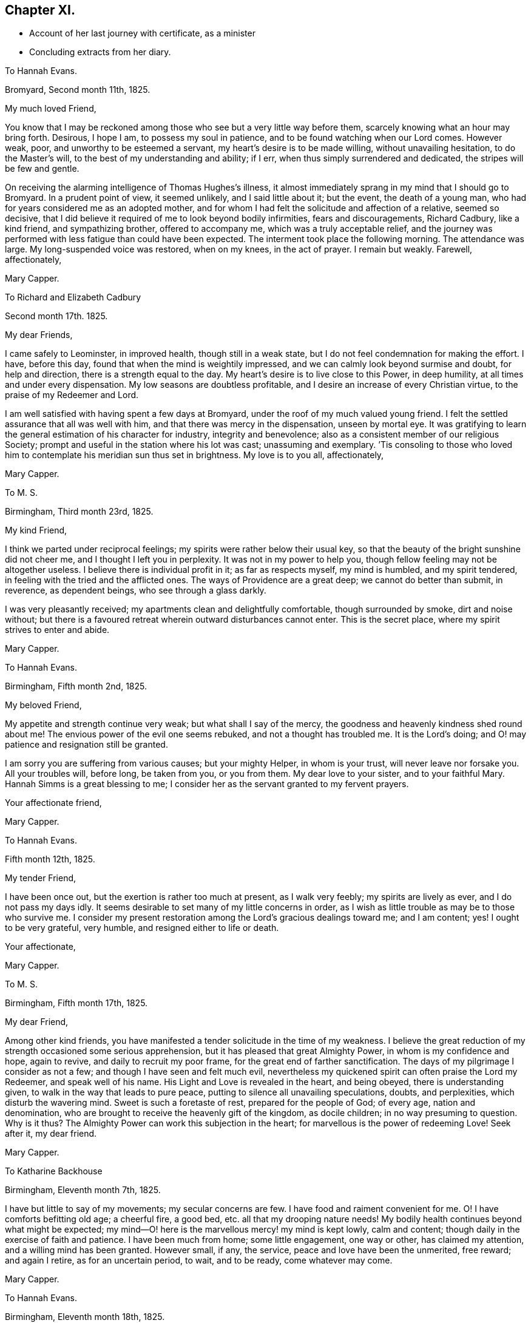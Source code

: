 == Chapter XI.

[.chapter-synopsis]
* Account of her last journey with certificate, as a minister
* Concluding extracts from her diary.

[.embedded-content-document.letter]
--

[.letter-heading]
To Hannah Evans.

[.signed-section-context-open]
Bromyard, Second month 11th, 1825.

[.salutation]
My much loved Friend,

You know that I may be reckoned among those who see but a very little way before them,
scarcely knowing what an hour may bring forth.
Desirous, I hope I am, to possess my soul in patience,
and to be found watching when our Lord comes.
However weak, poor, and unworthy to be esteemed a servant,
my heart`'s desire is to be made willing, without unavailing hesitation,
to do the Master`'s will, to the best of my understanding and ability; if I err,
when thus simply surrendered and dedicated, the stripes will be few and gentle.

On receiving the alarming intelligence of Thomas Hughes`'s illness,
it almost immediately sprang in my mind that I should go to Bromyard.
In a prudent point of view, it seemed unlikely, and I said little about it;
but the event, the death of a young man,
who had for years considered me as an adopted mother,
and for whom I had felt the solicitude and affection of a relative, seemed so decisive,
that I did believe it required of me to look beyond bodily infirmities,
fears and discouragements, Richard Cadbury, like a kind friend, and sympathizing brother,
offered to accompany me, which was a truly acceptable relief,
and the journey was performed with less fatigue than could have been expected.
The interment took place the following morning.
The attendance was large.
My long-suspended voice was restored, when on my knees, in the act of prayer.
I remain but weakly.
Farewell, affectionately,

[.signed-section-signature]
Mary Capper.

--

[.embedded-content-document.letter]
--

[.letter-heading]
To Richard and Elizabeth Cadbury

[.signed-section-context-open]
Second month 17th. 1825.

[.salutation]
My dear Friends,

I came safely to Leominster, in improved health, though still in a weak state,
but I do not feel condemnation for making the effort.
I have, before this day, found that when the mind is weightily impressed,
and we can calmly look beyond surmise and doubt, for help and direction,
there is a strength equal to the day.
My heart`'s desire is to live close to this Power, in deep humility,
at all times and under every dispensation.
My low seasons are doubtless profitable,
and I desire an increase of every Christian virtue,
to the praise of my Redeemer and Lord.

I am well satisfied with having spent a few days at Bromyard,
under the roof of my much valued young friend.
I felt the settled assurance that all was well with him,
and that there was mercy in the dispensation, unseen by mortal eye.
It was gratifying to learn the general estimation of his character for industry,
integrity and benevolence; also as a consistent member of our religious Society;
prompt and useful in the station where his lot was cast; unassuming and exemplary.
`'Tis consoling to those who loved him to contemplate his meridian sun thus set in brightness.
My love is to you all, affectionately,

[.signed-section-signature]
Mary Capper.

--

[.embedded-content-document.letter]
--

[.letter-heading]
To M. S.

[.signed-section-context-open]
Birmingham, Third month 23rd, 1825.

[.salutation]
My kind Friend,

I think we parted under reciprocal feelings;
my spirits were rather below their usual key,
so that the beauty of the bright sunshine did not cheer me,
and I thought I left you in perplexity.
It was not in my power to help you, though fellow feeling may not be altogether useless.
I believe there is individual profit in it; as far as respects myself,
my mind is humbled, and my spirit tendered,
in feeling with the tried and the afflicted ones.
The ways of Providence are a great deep; we cannot do better than submit, in reverence,
as dependent beings, who see through a glass darkly.

I was very pleasantly received; my apartments clean and delightfully comfortable,
though surrounded by smoke, dirt and noise without;
but there is a favoured retreat wherein outward disturbances cannot enter.
This is the secret place, where my spirit strives to enter and abide.

[.signed-section-signature]
Mary Capper.

--

[.embedded-content-document.letter]
--

[.letter-heading]
To Hannah Evans.

[.signed-section-context-open]
Birmingham, Fifth month 2nd, 1825.

[.salutation]
My beloved Friend,

My appetite and strength continue very weak; but what shall I say of the mercy,
the goodness and heavenly kindness shed round about me!
The envious power of the evil one seems rebuked, and not a thought has troubled me.
It is the Lord`'s doing; and O! may patience and resignation still be granted.

I am sorry you are suffering from various causes; but your mighty Helper,
in whom is your trust, will never leave nor forsake you.
All your troubles will, before long, be taken from you, or you from them.
My dear love to your sister, and to your faithful Mary.
Hannah Simms is a great blessing to me;
I consider her as the servant granted to my fervent prayers.

[.signed-section-closing]
Your affectionate friend,

[.signed-section-signature]
Mary Capper.

--

[.embedded-content-document.letter]
--

[.letter-heading]
To Hannah Evans.

[.signed-section-context-open]
Fifth month 12th, 1825.

[.salutation]
My tender Friend,

I have been once out, but the exertion is rather too much at present,
as I walk very feebly; my spirits are lively as ever, and I do not pass my days idly.
It seems desirable to set many of my little concerns in order,
as I wish as little trouble as may be to those who survive me.
I consider my present restoration among the Lord`'s gracious dealings toward me;
and I am content; yes!
I ought to be very grateful, very humble, and resigned either to life or death.

[.signed-section-closing]
Your affectionate,

[.signed-section-signature]
Mary Capper.

--

[.embedded-content-document.letter]
--

[.letter-heading]
To M. S.

[.signed-section-context-open]
Birmingham, Fifth month 17th, 1825.

[.salutation]
My dear Friend,

Among other kind friends,
you have manifested a tender solicitude in the time of my weakness.
I believe the great reduction of my strength occasioned some serious apprehension,
but it has pleased that great Almighty Power, in whom is my confidence and hope,
again to revive, and daily to recruit my poor frame,
for the great end of farther sanctification.
The days of my pilgrimage I consider as not a few;
and though I have seen and felt much evil,
nevertheless my quickened spirit can often praise the Lord my Redeemer,
and speak well of his name.
His Light and Love is revealed in the heart, and being obeyed,
there is understanding given, to walk in the way that leads to pure peace,
putting to silence all unavailing speculations, doubts, and perplexities,
which disturb the wavering mind.
Sweet is such a foretaste of rest, prepared for the people of God; of every age,
nation and denomination, who are brought to receive the heavenly gift of the kingdom,
as docile children; in no way presuming to question.
Why is it thus?
The Almighty Power can work this subjection in the heart;
for marvellous is the power of redeeming Love!
Seek after it, my dear friend.

[.signed-section-signature]
Mary Capper.

--

[.embedded-content-document.letter]
--

[.letter-heading]
To Katharine Backhouse

[.signed-section-context-open]
Birmingham, Eleventh month 7th, 1825.

I have but little to say of my movements; my secular concerns are few.
I have food and raiment convenient for me.
O! I have comforts befitting old age; a cheerful fire, a good bed,
etc. all that my drooping nature needs!
My bodily health continues beyond what might be expected;
my mind--O! here is the marvellous mercy! my mind is kept lowly, calm and content;
though daily in the exercise of faith and patience.
I have been much from home; some little engagement, one way or other,
has claimed my attention, and a willing mind has been granted.
However small, if any, the service, peace and love have been the unmerited, free reward;
and again I retire, as for an uncertain period, to wait, and to be ready,
come whatever may come.

[.signed-section-signature]
Mary Capper.

--

[.embedded-content-document.letter]
--

[.letter-heading]
To Hannah Evans.

[.signed-section-context-open]
Birmingham, Eleventh month 18th, 1825.

[.salutation]
My beloved Friend,

Before you receive this,
you will probably have heard of the death of S. Burlingham`'s amiable wife;
the interment to take place on first-day afternoon.
If your bodily ability permit,
I think our tender regard and sympathy would not
admit of hesitation to meet in the scene of sorrow.

I am not very well, yet I dare not get from under the solemn pressure on my spirit.
Ease and quiet seem desirable,
but no outward consideration can come in competition
with the little sacrifices we can make,
in endeavouring to fulfill our apprehended duties, whether active or passive.
I very often think, my dear friend, of your comparatively solitary, patient,
enduring exercise, and unfeigned solicitude for the increase of righteousness.
Your secret wrestlings and earnest prayers, in the silence of all flesh, I do not,
cannot doubt, are as acceptable as the obvious, active services,
where something of self may be intermingled, sometimes I have thought more availing.

In heart-humbling feelings on my own account, and endearing love to you, I subscribe,

[.signed-section-signature]
Mary Capper.

--

[.embedded-content-document.letter]
--

[.letter-heading]
To Hannah Evans.

[.signed-section-context-open]
Birmingham, Third month 7th, 1826.

My affectionately and truly-interested fellow traveller in a path hidden from human view,
and with which the worldly selfish spirit has no fellowship!
Your feelingly communicated letter of sympathy, it is almost needless for me to say,
is as a refreshing stream, proceeding from the inexhaustible Fountain,
that sends forth its pure water, far and wide, into the low valleys and thirsty ground.
Much as I have been reduced, in body and in mind,
I am satisfied with the lowly calm that is afforded,
and in which I feel no discouragement, but am ready to say, It is enough.
Yet I feel a solemn seriousness,
in the view of opening my concern to my friends tomorrow at our monthly meeting.
I have had a little conference with my dear friend Rachel Lloyd,
whom I esteem as a worthy elder and mother in the church.
Though, my beloved friend,
I perhaps know but little of the peculiar circumstances
that are now permitted to try your faith,
yet can I, dare I,
doubt the sufficiency of that Almighty Power that has been with you all your life long?
Did not Mercy watch over our childish days, and the yet more dangerous years of youth,
when vivacity and inexperience led towards evil,
which might have embittered our growing years?
This Mercy follows us still; it is our hope and stay to this day; our all in all!

8th. A certificate is ordered to be brought to our next monthly meeting for me,
as friends have expressed unity with my prospect; so far, my spirit seems relieved.
In precious fellowship with you, my dear friend, farewell!

[.signed-section-signature]
Mary Capper.

--

[.embedded-content-document.letter]
--

[.letter-heading]
To Katharine Backhouse

[.signed-section-context-open]
Birmingham, Third month 11th, 1826.

Increase of years wears down the powers of nature,
but sometimes I marvel at the activity of my little, weakly frame;
shaken as it has frequently been, through the long space of seventy years! and, even now,
I seem like a child beginning to learn the perfect will concerning me.
Sometimes light arises out of darkness, and simple dedication,
with the little strength that I have, seems the way to obtain peace.
Thus, after a time of much reduction of mind and body, with a little revival of strength,
a prospect, which I have had at times for some years, has revived;
to visit the meetings and families of Friends in Derbyshire, Notts,
and some parts of Leicestershire.
The undertaking seems great; I have indeed felt it so;
almost enough to overwhelm my weak powers; but I am not my own,
and the time draws on when all sacrifices will be over, and redeeming Love be all in all!
The unity of my friends is helpful to me.

I have received a very satisfactory account of the
calm and favoured close of dear Sylvanus Bevan,
the son of my late precious niece.
O! the mercy which, in youthful days, as in old age, is the crown at the end.
Who can desire human life, when redemption is complete?
My accommodations, I know, are not altogether what some of my liberal friends desire;
and some things there are, not very agreeable; but my dear niece, here I am,
with food and raiment, a faithful servant,
etc. etc. quietness within my walls! and what can I expect better, should I attempt,
in my own will, to make a change?
Such things as are not to my mind, I desire my mind may be brought to bear,
and that I may be thankful.

[.signed-section-signature]
Mary Capper.

--

[.embedded-content-document.letter]
--

[.letter-heading]
To Hannah Evans.

[.signed-section-context-open]
Birmingham, Third month 26th, 1826.

[.salutation]
My endeared Friend,

It is a precious privilege to have spiritual unity,
and secret fellowship, in hidden trials and provings of faith.
Christian pilgrims have their sufferings;
how else should they be disciples of a crucified Lord?
and if we look around, on those who turn their back upon spiritual sorrows,
is there any trouble like unto worldly sorrow?
wave upon wave, a troubled sea! and no powerful Word, to speak.
Peace, be still!
Every tender feeling within us may compassionate the various sufferers of this day;
the monied men, the manufacturer, and the labourer,
are all involved in the present far-spreading dismay.

[.signed-section-signature]
Mary Capper.

--

1826+++.+++ Fourth month 15th. Arrived at Sarah Fox`'s, Nottingham.

18th. The quarterly meeting large; a considerable number of serious Friends; though,
as in other places, the deeply experienced fathers and mothers are but few.
A rising generation must learn for themselves to sit at the feet of Jesus,
and be taught in the way of the cross.

20th. My very kind friend, E. Cadbury, left me; I feel the privation, being now alone,
among almost strangers, though friends are very kind.
Sarah Fox, the mistress of this family, is very delicate,
and mostly confined up stairs just now; but there are young persons in the household,
who are very active and affectionate.

26th. Privileged with a shelter within doors, from the rain.
Those who are to be visited are so kind as to come to me.
I feel weak and poorly; but wonderful in my view,
is the daily covering of Christian good-will, which condescending mercy spreads abroad,
in the midst of my poverty of spirit.
I hope I am in my right allotment in this place, and that I may be, in my measure,
instrumental to stir up the pure mind in the followers of Jesus.
Took tea with J. Armitage and his wife;
surely it is for my own instruction that I am brought among these friends.

29th. Sat with two sisters in declining years;
I thought the quickening life or power seemed at the lowest ebb that I had known,
in retirement of this kind, since I came here.
A young man afterwards sat down with me,
and I believe something arose like life answering to life.
This is marvellous! when light is thus permitted to shine out of darkness.
In the evening, sat with a family, in solemn,
quiet waiting for the renewed revelation of the light and life of Christ in the soul.
O! how different this from lifeless form,
or any outward dependence! how pure the desire to acquaint ourselves
with that great and glorious Power that worked out our salvation,
in us and for us!
Yes! how chastened are our sorrows, how subdued our anxieties,
our every trouble and care,
when we can be truly resigned to the will of Him who rules over all,
and does all things well!
This little season has left a sweet savour.

30th. First-day.
Before I rose, a grateful sense of past favours contrited my spirit,
and raised the secret prayer,
that the unseen but sustaining Arm may continue to direct my steps; that no presumption,
no unwatchfulness, no neglect of prayer, may be permitted to misguide or delude me.
When we met, in our little circle, to breakfast, there seemed a remaining dew,
after a time of refreshing;
and we had again a sweet token that the Lord`'s mercies are new, every morning.
Our more public gathering for worship was, I hope, a spiritual benefit to some;
but the lack of united diligence, and inward watchfulness, for the arising of light,
of life, and of prayer, is surely a hindrance from that approach unto God,
which the quickened soul thirsts after.

[.embedded-content-document.letter]
--

[.letter-heading]
To E. L.

[.signed-section-context-open]
Fifth month, 1826.

"`O! You that hear prayer, unto you shall all flesh come!`"
All have need of prayer.
"`If my people, which are called by my name, shall humble themselves, and pray,
and seek my face, I will hear from heaven and forgive!`"

Jesus, the Saviour, though without sin, prayed often-times, as we read in the Scriptures;
He enjoined his disciples, and all that believe in, and follow Him, to watch and pray,
that they enter not into temptation.
The Spirit of the Lord teaches us to pray as we ought, though words may not be spoken.

[.signed-section-signature]
Mary Capper.

--

Fifth month 7th. First-day.
At both meetings.
With reverence I record it! my spirit was clothed with lowly dependence
on that Power from which all our sure mercies come;
and again I thought a ray of light mildly shone out of darkness,
and I saw that it was good to be patient under humiliation,
wherein a willingness is wrought in us to suffer with those, who,
in their several stations in the spiritual family,
are labouring for the fresh arising of life and power in our meetings.
As we are a people who profess to have no dependence on outward ministrations, we,
above all other Christians, have need to cherish the spirit of prayer, and an inward,
reverent waiting for the renewal of our faith, and for ability to worship aright,
and to walk worthy of our profession from day to day; otherwise our meetings are dull,
heavy and vain pretensions.

11th. I thought the meeting was favoured with the overshadowing
of that mercy which is ancient and new;
but here, as in other places,
there are comparatively few who make the necessary sacrifices to
attend these religious meetings in the middle of the week;
of course,
there is a great individual loss of that spiritual
consolation which would renew the best.

13th. Fervently prayed to be kept in the path of duty, humble and simple-hearted,
in no way presuming upon what I may think I know,
or ever have known.--Paid a visit to an aged man, in very precarious health,
yet cleaving to life; his earthly possessions, it is to be feared,
are somewhat like chains, which fetter the spirit.
O! I hope these bonds may be loosed.

15th. As my weak frame needs rest, I was conveyed about three miles, to S. R.`'s,
in a small, quiet village.
The country is beautiful, but it is a cold, backward spring.

17th. Surrounded, in this peaceful spot, with rural sounds, and simple variety,
my health seems to recruit a little.

19th. Having had about sixty sittings,
it presses upon my mind to have a meeting with servants who live in Friends`' families.

20th. Mentioned the subject to some friends, and nothing discouraging arose;
but it ever seems a serious thing to gather an assemblage together.
I desire to keep lowly, and fearful, lest in any wise, I should do evil.
Surely I do wrestle in prayer, as far as I can understand what this means;
I do supplicate, on the bended knees of my body, and in prostration of all within me,
that fatherly compassion and mercy may keep me from error, and presumption, in thought,
word and deed!
I have no might or wisdom of my own.

21st. First-day.
A large gathering.
Love to souls, in the offers of redemption from the bondage of sin,
and of sanctification, with access to the Throne of Mercy, by Christ,
the new and living Way to the Father, was a little opened;
and counsel given to servants to be faithful in their different stations,
not as eye-servants; with some encouragement,
to the sufferers in the troubles of the present times,
to endeavour after patient submission; and that there may be a serious search,
how far any had lightly esteemed the Lord`'s mercies, in a day of comparative prosperity.
It may be, these very things which seem against us, may eventually work for good.
I thought the meeting closed with solemnity.

23rd. Walked a considerable distance, to visit a poor family; I found the mother,
an aged Friend, with two daughters, in a small room, all that they had,
except a shop below it; they were washing.
On entering this little dwelling,
I thought there was a sweet consoling evidence that the Son of Peace was there;
more precious than the odour of rich perfumes,
or than the rare curiosities which adorn the apartments of the affluent.
I was thankful, and well repaid for bodily toil.

24th. Early occupied in serious consideration.
O! who can set forth the secret ponderings of a heart, quickened with desire to know God,
and to obey his will, concerning the rational creation which He has formed,
to fill the right place and allotted station therein!
May the Spirit help my infirmities! that I may ask aright for wisdom
and understanding in the things belonging to salvation.
Surely I do wrestle for the heavenly Gift, that leads into all truth,
as it is in Jesus! not trusting to my own poor comprehension,
which sometimes troubles and perplexes me, with what comes to the outward ear;
nevertheless I dare not but rely on the mercy which kept me in my youthful days,
from time to time manifesting a glimpse of the incomparable beauty of holiness;
I dare not doubt the gracious design to complete the work of sanctification and redemption.

29th. First-day.
At the morning meeting, my mind was under an unusual sense of distress,
comparable to a thick dark cloud,
obstructing the strong consolations that are in the faith, and the truth,
as it is in Jesus the Redeemer, the atoning sacrifice, according to the Scriptures,
which record my heart believes in and I can, at times,
joy and rejoice with full confidence in this salvation,
for my own soul and for the souls of all who are reconciled to God the Father,
through the mediatorial offering of Christ Jesus, his Son.
This dark and distressing feeling in measure passed by, as in much brokenness of spirit,
and in the ability given, I spread it before those present; expressing my desire that,
if any tender mind might be thus tried by the assaults of Satan, such might, with me,
be fervent in prayer, until we had an evidence that our Lord rebuked the evil spirit,
and in mercy, strengthened and increased our faith.
In the evening, at the house of a friend, the same subject presented itself;
my mind was brought into deep sympathy with the inexperienced who might be so tried;
and counsel was given to be still, and to wait in humility and reverent silence,
upon God, that He might be pleased more fully to open the spiritual understanding;
that He might reveal his will in us, and give us the knowledge of the Son,
by whom we have access to the throne of Grace, with Christian boldness.
I have a lowly confidence that God the Father does and will teach his humble obedient,
praying children, by his Spirit in their hearts;
that He will deliver out of spiritual distress,
when we are simple enough to trust in Him,
without bewildering ourselves with the notions and opinions that are abroad in the world;
and if we cannot contend, or give strong reasons, for our faith in Christ, I believe,
that if we are willing in our measure to suffer for him,
we shall in due time reign or triumph over his enemies and ours.

I accompanied a religious neighbour this day,
to visit the poor women in the House of Correction; about twenty sat down with us.
I was affected at the youthful appearance of some; their indiscretion,
with its consequences, was set before them,
and supplication offered on their behalf We afterwards went in the town jail;
I only saw the women, and I thought they were not past feeling.
We returned from this little visit of Christian charity, not dissatisfied.
There is a committee of females who visit these houses of confinement,
to read the Scriptures, etc.

30th. At the monthly meeting,
I was engaged to set forth what had appeared to me comparable to bonds and fetters,
keeping the pure Spirit from arising into dominion.
My spirits remain oppressed, and lowliness of mind is my portion;
though I feel no condemnation, which I consider a special favour.
All I ask is a peaceful acquittal, in having endeavoured to do what I could;
the effect I would humbly leave, even when sadness may be my portion.

31st. Took leave of this kind family, from whose servants, as well as themselves,
I have received much attention.
Mary Armitage accompanied me to Mansfield, where I was kindly received.

Sixth month 2nd. One of my young friends accompanied me to the almshouses;
six occupied by Friends, and six by females not of our Society.
"`A place for everything, and everything in its place`" seems here exemplified;
and that but little room is actually needful, where there is good order.
All was neat and clean; and I thought I could live, content and thankful, in such a spot,
with the love of God, and a sense of his mercy in Christ Jesus.

4th. First-day.
In the meetings, painful apprehensions arose that some were not humble enough;
that they had notions and ways of their own choosing;
disputations and cavils about Scripture doctrines,
and the simple testimonies of experienced Christians,
who declare the Truth as it is in Jesus, When thus tried,
it is well to wait till discernment is granted, so as to divide the word aright.
I hope seasonable caution and counsel were feelingly delivered.
I took tea with a dear old Friend, and we had a refreshing time together.
The spirit of prayer seemed to be poured forth; now that I am retired to my chamber,
the close of the evening, in the outward, appears beautiful; the setting sun is bright,
and all around is calm; nature is clothed in tints of glory and loveliness.
O! for such a final close, spiritually, when the soul shall quit these changing scenes.

6th. The monthly meeting was a time of favour;
we should learn to be humble and patient in times of distress,
for such times are occasionally brought upon the Christian.

7th. Had the gratification of seeing my nephew and niece Backhouse,
on their way from the yearly meeting, with their daughters,
the interview was precious though short.

8th. Took tea with one of the Friends at the almshouses; these little, neat,
quiet dwellings and humble inhabitants,
seem peculiarly suited to my present frame of spirit.
Godliness with contentment truly is great gain.
Most of the inmates appear to prize their happy lot, and to live in peace and good will,
assisting one another, as need requires, in sickness, etc.
I called on two infirm, afflicted women, not members of our Society;
one of them had kept her bed for two years.
This dear old disciple spoke, with tenderness of spirit,
of mercies in the midst of long continued helplessness and pain,
and said she would not exchange her situation with the young, the healthy,
and the thoughtless; her firm belief was, that when the right time came,
her Lord would take her unto Himself.
Another poor woman appeared patient under much suffering,
and expressed her desire to be resigned to her good Master`'s will.
He being very merciful, and comforting her.
This confirmed me in the belief that the God of consolation is with the poor,
in their solitary dwellings.
This charitable institution is a noble instance of liberality;
having been built and endowed by a townswoman,
who had accumulated property by keeping an inn,
and having often entertained Quakers at her house,
she generously provided for some of the poor among them;
she likewise appointed members of our Society as Trustees.

13th. Sat with this interesting family.
A caution to avoid disputation on Scripture doctrines was affectionately expressed.
This caution has arisen in my mind from place to place,
and I have no reason to think that my plain admonitions have given offence;
whatever may be the notions which prevail, or may in future prevail,
this must be left to a superior controlling Power.

14th. I think I have endeavoured to fill up my little services here,
and that I may be favoured to depart in peace; a reward sufficient to satisfy.

15th. My kind friends conveyed me to Chesterfield,
and left me under the kind care of A. Storrs.

18th. First-day.
Scarcely twenty at meeting.
It is consoling to have the gracious promise fulfilled that,
where two or three are gathered in the name of Jesus,
they witness Him to be in the midst, as their Teacher.

20th. The quarterly meeting fully attended, and much seriousness prevailed.
After parting with our friends, I felt desirous of proceeding with the family-visit,
and I went to dine with two valuable Friends, William and Rachel Brantingham,
who are in the station of elders.
We took tea at their married daughter`'s. I hope there are good desires in their hearts;
with the young, there must be time for the bud, the blossom and the fruit.
With watchfulness and prayer the work will go forward.

22nd. The few who did not neglect the usual meeting were refreshed;
to me it was comparable to a cordial drop of Gilead`'s balm; a short but precious time!

23rd. Had an opportunity of communicating some caution and encouragement,
from my own experience, to a young man who has joined our Society.
After we have tasted that the Lord is gracious, the injunction remains.
Watch and pray!:--I was favoured with ability, this evening,
vocally to ask for preservation from all that can harm, in declining years,
when weakness and infirmity may increase.
I asked not from a sense of desert or worthiness,
but that fatherly compassion and mercy might crown our last days.

25th. First-day.
William and Martha Smith, who arrived yesterday,
expressed their grateful sense that heavenly Goodness was near, in our little gathering,
this morning.
In the afternoon, we had the company of a considerable number of serious persons,
who had been invited to sit with us.
Strength was given to point out the difference between
mere profession with the lip and tongue,
and that conversion or change of heart, wrought by the Holy Spirit revealed in the soul.
It is not enough to confess that Christ died for sinners; we must receive Him,
and own Him by obedience, as a Saviour, a Redeemer from sin,
and a Leader into all righteousness.

27th. Arrived at the house of Joseph Wooley,
a pleasant situation at the extremity of the extensive village of Blyth.

28th. A long dry season, and a fervid sun,
seem to cause considerable languor in animal and vegetable nature.
I walked into the village, and sat down with a widow and her son, in a cool, retired room.
I felt comforted in the time of waiting on the Lord together;
and again I am confirmed in the belief, that it is good for us thus to visit one another,
under the gently constraining influence of Christian love,
something like iron sharpening iron.

30th. Mary Dudley mentions, in her journal,
a medical man who behaved with great kindness; he sent a post-chaise four miles for us,
and received us very hospitably at Bawtry.
On my intimating a desire to sit down with the family,
every arrangement was willingly made.
Servants and inmates came, and all seemed serious.
The landlady of the Crown, who gratefully remembered Mary Dudley, also joined us;
and I believe the sweet influence of our Heavenly Father`'s love was felt among us.
It is this alone that can do us any abiding good!
it is the fresh sense of this that comforts my heart,
renews my faith, and encourages me to hold on my way.

Seventh month 1st. A day of some rest, grateful to body and mind.
My lot is in a kind, amiable family; the daily cave of little children,
and the well-regulated exertions of parents,
may evidently be so ordered as to harmonise a whole family,
and to cultivate that watchful frame of spirit which manifests
our dependence on a superior Power to teach and guide us;
a Power that keeps us from evil, and promotes a sweet union and affectionate accordance,
when met in families or social companies.

2nd. First-day.
In the evening, the neighbours having been invited, a large number came.
I was particularly impressed with the serious countenances of the men,
who mostly seemed of the class of labourers.
Help was given to declare our belief in the doctrines and testimonies of Holy Scripture,
concerning the birth, crucifixion, and resurrection of the promised Messiah, the Saviour,
and the propitiation for the sins of the world, the Sent of the Father,
to redeem those who believe in Him, and who, through his grace, forsake their sins.
The gathering separated seriously, and thus, once more, my spirit was relieved.

4th. At the monthly meeting it was a satisfaction to see the discipline
of the Society conducted with so much good order,
where there were so few.

6th. At meeting, at Chesterfield, I thought a sweet refreshing silence did us good.

7th. William and Rachel Brantingham accompanied me to Ebenezer Bowman`'s, at One Ash,
a remarkably secluded spot, surrounded by the diversified wonders of nature; the hills,
the dales, and the caverns afford ample scope for entertainment and instruction;
this is in what is called the Peak country.
Although other views occupy my mind, I cannot but see and admire the beauties of nature.

8th. Another day brings fresh desire to proceed in my engagement.
Some of the more remote places, and difficult of access, seem to remain,
and my strength is small; but I hope for renewed help.

9th. First-day.
Attended the meeting at Mony-ash.
The villagers having been invited to come in the evening,
the meetinghouse was filled with a quiet company.
I felt thankful in believing that there was a right sense of that which
alone can do our immortal spirits good,--the love of God in Christ.

10th. The Friends here are very tenderly considerate and kind.
In the afternoon, Ebenezer Bowman conveyed me to Bakewell.

11th. Friends rose early, and we set out, some on horseback, and others in carriages,
to attend the monthly meeting, held at the Bridge Inn, Matlock, about eight miles off;
the road is fine and the country beautiful.
I thought the meeting was a time of encouragement,
and of tender feeling with one another, in our different allotments.
If I am but kept in reverence and godly fear, filling up my appointed duties,
doing neither more nor less than is required, and acting under Divine teaching and power,
it is enough; this is the daily concern of my heart, at home and abroad.

We were somewhat disturbed by a noisy, indecorous party of young people;
and as they sat with the door open,
I just stepped in and civilly asked if they would give me leave to offer a few tracts.
They were civil in return, answering,
"`Yes! surely;`" but they appeared young and thoughtless.
I spoke a few words seriously to them, to which they listened with attention,
and they were afterwards more quiet in their behaviour.
On our leaving the inn, I observed some of them reading; possibly a little hint dropped,
even to the giddy, under feelings of tender compassion, may not be altogether lost.

12th. Visited a humble cottage,
where a Friend keeps a little school for the village children, some miles from Bakewell.
This Friend has made a large collection of the spars
and minerals which abound in the neighbourhood,
and he kindly gave me some specimens.
I left this little solitary family with the conviction
that heavenly kindness is spread abroad,
in a way not to be circumscribed by our limited apprehension.
Came to One Ash, in what seemed to me a boisterous blast,
but what is here considered a refreshing breeze.
Very diversified are our local situations and our habits.
There is instruction in all.

13th. Two female Friends, travelling with certificates, arrived late, with their guides;
an addition of four, besides their horses.

15th. After the Scripture reading this morning,
a reviving sense of mercy and goodness being near, shed a precious feeling over us,
to which L. S. bore her testimony.
I ventured to inform E. Bowman that a tender feeling toward
the servants employed both in in-door and outdoor business,
induced me to inquire if it would be easy to collect them,
which I left under his consideration.
A poor woman walked five miles,
in order to have an opportunity of sitting in religious retirement with us.

16th. First-day.
This morning the servants were collected, and we sat down about fourteen in number.
The universal love of our heavenly Father, who created all for glory,
and is calling to virtue, revealing the Spirit of Christ, as a light,
and a leader out of darkness and ignorance, was spoken of.
After attending meeting, on my preparing to leave this kind family,
I was peculiarly comforted, cheered and encouraged,
by E. Bowman and his wife proposing to accompany and convey me, from place to place,
through their borders.--We travelled slowly along together, making several visits,
till we came to Thomas Howitt`'s, at Heanor.

21st. The chapter in the Scriptures which was read in the morning,
was succeeded by a solemn pause,
during which the truths that we had heard seemed
to open a view of the awful effects of disobedience,
hardness of heart, and unbelief,
from from which proceed all imaginable wickedness and deeds of darkness;
turning from this dismaying scene to where Light, Life, and Mercy shine,
and are followed by acts of obedience, how cheering,
how consoling is the hope set before us!
We came on to Derby, having visited the scattered families of Friends,
upon the way from One Ash, in their solitary dwellings.

22nd. A day of weakness, but I cherish the hope that all which may seem against us,
may work together for the furtherance of our faith, etc.
Just now, I seem entirely ignorant as to my future movements,
though I can see no way of escape without going into the families of Friends here.

24th. I have an affectionate invitation from Susan Greaves, of Stanton;
also one from S. F. Church, teacher in the Moravian Congregation at Ockbrook.
I feel grateful for this Christian attention, and disposed to accede to their wishes;
but other engagements are now in view.
Came to Castle Donington,

25th. Several Friends came from Nottingham to the monthly meeting.
I believe it was mutually gratifying to see each other;
and it was a yet greater favour to experience the renewed evidence of a Redeemer`'s love,
by which the lowly-minded were refreshed and comforted,
on their pilgrimage to the promised land.

29th. I may thankfully say, I have been helped every way, as occasion required;
and I consider as a peculiar favour, the calmness which clothes my mind.
There is much instruction in the various dealings of our heavenly Father,
in order to convince us of our sinfulness,
and of our need of redemption through the atoning sacrifice.
How variously and how wonderfully,
the work of repentance and faith is begun and carried on, if not willfully rejected,
even in the heart of the poor, the solitary, and the unlearned in this world`'s wisdom!
Up and down, where I have been, sickness,
affliction and trouble seem to have been the means of spiritual instruction,
by loosening the strong bond of natural attachment to earthly things.

Eighth month 2nd. In a solid meeting for worship,
I took a Christian farewell of my friends, in much tenderness.
In the evening, came about six miles, to a place where I was cordially received,
into a large family of children and grandchildren.

3rd. Accompanied my friend to the village, to make calls on the sick and poor.
I thought, as we sat to wait upon the Lord with a poor cottager,
that there was a heart-humbling sense of heavenly kindness,
as a token of acceptance of this almost solitary, and in the view of high professors,
this despicable way of seeking the Lord.

4th. The morning chiefly occupied in private retirement, and serious conversation.
This was succeeded by some trial; there being a large mixed company at dinner.
It was rather a thoughtless assemblage; and although not designedly indecorous,
mirth and levity became irksome to some of us.
I ventured, with deference to the master of the house,
to ask leave to make a few observations, and a becoming quietness ensued.
I then expressed my ideas of rational cheerfulness,
and of a grateful participation of the bounties liberally bestowed for our bodily refreshment,
which no human skill could produce,
seeing that no man can cause a grain of wheat to grow and fructify;
shall we then eat and drink, and forget the Power that supplies our need?
Something of this sort was said, and listened to with a degree of attention;
and possibly it may recur at a future clay.
I felt much for my kind friend, whose situation appeared to me very trying.
In the evening we went together to the village and sat down in a cottage;
many came in and behaved quietly,
and I felt an openness for expressing something on the faith and practice of our Society.
We parted in cordial good will.

5th. After an opportunity of religious retirement
with my dear friend and some of the servants,
I took my leave and returned to Derby.

6th. First-day.
Some strangers were at the meetings.
Our simple manner of worship having nothing of external attraction,
and reverent waiting on the Lord in silence being little understood,
those who come among us from curiosity, or in order to hear,
are likely to be disappointed.

7th. Commenced visiting the families.

10th. I felt very low, and unfit to minister to others; but in sitting with a poor,
working man this evening,
the liveliness and tenderness of his spirit were a help and comfort to me.
The day closed in a thankful calm.

14th. First-day.
Sat with a pious poor man from the country;
there are several of this class who attend our meetings,
and I think they help to keep alive the sacred flame of devotion among us.

16th. Went six miles to visit the Moravian settlement at Ockbrook.
S+++.+++ F. Church is connected with our family through my aunt Chase;
he and his wife were truly kind, and I felt a secret unity of spirit with them,
which is beyond names and forms.
We separated in love, and a sweetness, best known to Christian believers,
as being one in heart, seeking the Lord Jesus.

17th. The meeting at Derby proved a time of solemn parting;
my heart was contrited in a view of the steps that I had been led to take.
Goodness and mercy have kept me stayed upon my best Helper, eternal in the heavens;
and my spirit bows, in reverence and thankfulness, as with my mouth in the dust;
believing that it is of the Lord that no condemnation disturbs my lowly peace.

20th. First-day.
Loughborough.
The neighbours being invited, a large number came to meeting in the evening.
I was surprised at the extension of condescending mercy, in opening gospel doctrine,
and Scripture testimony, respecting the consolations which are in Jesus,
his redeeming love, and his atoning sacrifice, as well as his light, life and power,
now revealed in the hearts of the children of men, to turn them from darkness unto light,
to create a clean heart and renew a right spirit within them.
This is the religion we profess; if we walk inconsistently,
unmindful of prayer and watchfulness, condemnation must rest upon us.

21st. Took tea with a poor family;
I believe the life of pure religion binds them together;
and we were refreshed in the sense hereof, though they are among the lowly ones,
having little of this world`'s goods.

22nd. Received the affecting account of the death of dear Mary Lloyd, formerly Dearman.
A short time ago, she was young and lovely, gentle and engaging.
Her spirit, I consolingly hope, is now clothed with purity,
and admitted into the kingdom of rest, to join the redeemed.
Occupied in visiting several poor families,
some of whom occasionally attended our meetings;
among them is a tenderness of spirit worth cherishing.
I wish this care may ever be observed among us, as a people professing goodwill to all.

26th. The time being come when I apprehended myself at liberty to leave this place,
I proceeded to Leicester.
It is not easy to set forth the thankfulness of my mind in being thus brought in safety,
and without a painful feeling of wilful omission or commission,
throughout my many weary steppings, and my long absence from home.
Though in a weak state of body,
my mind seems to be resigned to enter into farther exercises,
if such be the will of Him whose servant I desire to be;
His will being my sanctification.

29th. Entered on a visit to the families at Leicester.
I am well aware that there is no advantage in dwelling with or upon my own weakness,
or surely I feel unfit again to enter on such an arduous duty;
but the welfare of my Christian fellow travellers is more important than my own ease,
my health or my natural life, if I may only be enabled to hand a little help.

31st. We read that our Lord and Saviour often withdrew from the multitude and prayed;
and that He condescended to teach his disciples how to pray.
Why is it,--how is it, that we live so little in the spirit of prayer?

Ninth month 3rd. First-day.
A day of much exertion.
In the morning meeting there was an earnest pleading with those of our religious Society,
that the light, the life, and the power of godliness might shine,
with increasing brightness, among us; that our upright,
conscientious dealing in all our concerns, our consistency and genuine plainness,
throughout our life and manners,
might show forth to others that we were taught in the school of Christ.
In the afternoon, many of the neighbours sat with us,
when the universality of the mercy and love of our Almighty Father was feebly set forth.

11th. Preparing to leave my kind friends here, with the intention of holding a meeting,
at Hinckley.
I was favoured with an opportunity for freely communicating, to a young medical man,
some impressions on my mind, which appeared to be well received;
this was an unexpected relief,
and confirmed me in the persuasion that it is well to wait, in the patient belief,
that for every right thing, there is a right time.

12th. Favoured with quietness, in looking towards my departure hence;
and before leaving had an opportunity of religious retirement with the servants,
to my satisfaction.
I feel for servants.

13th. Ann Heaford kindly accompanied me to the Crown, at Hinckley.
She has long been acquainted with the landlady of this large,
well regulated establishment,
who seemed to consider it a privilege to spend part of the evening with us,
14th. We also had her company at our Scripture reading, after breakfast, to our comfort.
Some sober people attended the meeting, and our religious principles,
as founded on the gospel tidings of life and salvation, through Jesus Christ,
were in measure set forth.
After parting from my friends in tenderness of spirit, I came to Coventry,
having accomplished my engagement.

[.asterism]
'''

+++[+++Thus closed the labours of this devoted servant,
as far as regards travelling in the work of the ministry;
and here also ends her own diary; but,
as long as she was able to pen an occasional memorandum,
and to correspond with her friends,
the effusions of her heart and pen gave undoubted proof of her growth in grace,
while the genuine fruits of the Spirit were abundantly brought forth in her consistent,
humble, daily walk.

The reader is now presented with such extracts from her letters, etc.,
as appears best calculated to demonstrate her progress in
that path which shines more and more unto the perfect day.
The first extract is from a letter to one of her nieces,
written before she reached her home, from the journey,
the particulars of which have just been given.]

[.embedded-content-document.letter]
--

[.signed-section-context-open]
Warwick, Ninth month 24th, 1826.

You may surely think that I have lingered on my way, when you see this date;
but I believe I may venture to say, I could not make haste.
My attention was turned to the poor, and almost unknown ones,
in solitary dwellings and lonely cottages.
O! how condescending Goodness shines, at times, like the enlivening sun,
upon the penitent, humble, hidden Christian believer!
The retrospect of such times as these, during my journey, is consoling and encouraging;
and now, at the close of this engagement, reverence, tenderness and lowliness of mind,
are the sweet reward of this little dedication.
It is enough!
I ask no more.

[.signed-section-signature]
Mary Capper.

--
